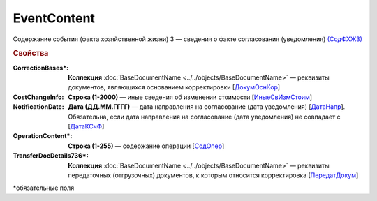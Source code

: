 
EventContent
============

Содержание события (факта хозяйственной жизни) 3 — сведения о факте согласования (уведомления) `(СодФХЖ3) <https://normativ.kontur.ru/document?moduleId=1&documentId=375857&rangeId=2611305>`_

.. rubric:: Свойства

:CorrectionBases\*:
  **Коллекция** :doc:`BaseDocumentName <../../objects/BaseDocumentName>` — реквизиты документов, являющихся основанием корректировки [`ДокумОснКор <https://normativ.kontur.ru/document?moduleId=1&documentId=375857&rangeId=2611320>`_]

:CostChangeInfo:
  **Строка (1-2000)** — иные сведения об изменении стоимости [`ИныеСвИзмСтоим <https://normativ.kontur.ru/document?moduleId=1&documentId=375857&rangeId=2611306>`_]

:NotificationDate:
  **Дата (ДД.ММ.ГГГГ)** — дата направления на согласование (дата уведомления) [`ДатаНапр <https://normativ.kontur.ru/document?moduleId=1&documentId=375857&rangeId=2611311>`_]. Обязательна, если дата направления на согласование (дата уведомления) не совпадает с [`ДатаКСчФ <https://normativ.kontur.ru/document?moduleId=1&documentId=375857&rangeId=4427257>`_]

:OperationContent\*:
  **Строка (1-255)** — содержание операции [`СодОпер <https://normativ.kontur.ru/document?moduleId=1&documentId=375857&rangeId=2611309>`_]

:TransferDocDetails736\*:
  **Коллекция** :doc:`BaseDocumentName <../../objects/BaseDocumentName>` — реквизиты передаточных (отгрузочных) документов, к которым относится корректировка [`ПередатДокум <https://normativ.kontur.ru/document?moduleId=1&documentId=375857&rangeId=2611312>`_]


\*обязательные поля